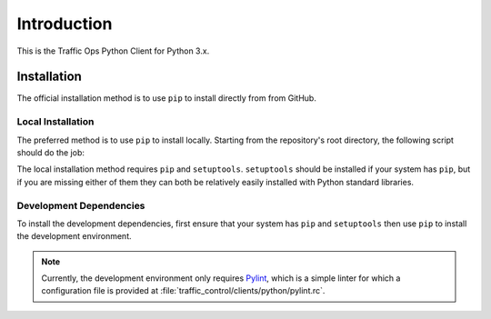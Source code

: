 ************
Introduction
************
This is the Traffic Ops Python Client for Python 3.x.

Installation
============
The official installation method is to use ``pip`` to install directly from from GitHub.

.. code-block:: shell
	:caption: Install Using 'pip' From GitHub

	pip install git+https://github.com/apache/trafficcontrol.git#"egg=trafficops&subdirectory=traffic_control/clients/python"

	# or
	# pip install git+ssh://git@github.com/apache/trafficcontrol.git#"egg=trafficops&subdirectory=traffic_control/clients/python"

Local Installation
------------------
The preferred method is to use ``pip`` to install locally. Starting from the repository's root directory, the following script should do the job:

.. code-block:: shell
	:linenos:
	:caption: Local Installation of Python Client

	cd traffic_control/clients/python
	pip install .

	# The above will install using the system's default Python interpreter - to use a specific
	# version it will be necessary to specify the interpreter and pass the 'pip' module to it.
	# e.g. for the system's default Python 2 interpreter, typically one would do:
	# sudo -H /usr/bin/env python3 -m pip install .

	# Developers may wish to use the '-e' flag. This will install the package 'edit-ably',
	# meaning that changes made to the package within the repository structure will be effected on
	# the system-wide installation.
	# sudo -H pip install -e .

	# If your system does not have 'pip', but does (somehow) have 'setuptools' as well
	# as the package's dependencies, you can call 'setup.py' directly to install the
	# package for the system's default Python 3 interpreter
	# sudo -H ./setup.py install

The local installation method requires ``pip`` and ``setuptools``. ``setuptools`` should be installed if your system has ``pip``, but if you are missing either of them they can both be relatively easily installed with Python standard libraries.

.. code-block:: shell
	:caption: Setuptools Package Installation

	# Here I'm using 'python' because that points to a Python 3 interpreter on my system. You may
	# wish to use 'python3' instead.
	sudo -H python -m ensure_pip
	sudo -H python -m pip install -U pip

	# If your system's 'python' already has 'pip', then you may skip to this step to
	# install only 'setuptools'
	sudo -H python -m pip install setuptools

Development Dependencies
------------------------
To install the development dependencies, first ensure that your system has ``pip`` and ``setuptools`` then use ``pip`` to install the development environment.

.. note:: Currently, the development environment only requires `Pylint <https://www.pylint.org/>`_, which is a simple linter for which a configuration file is provided at :file:`traffic_control/clients/python/pylint.rc`.

.. code-block:: shell
	:caption: Development Dependencies Installation

	pip install -e .[dev]
